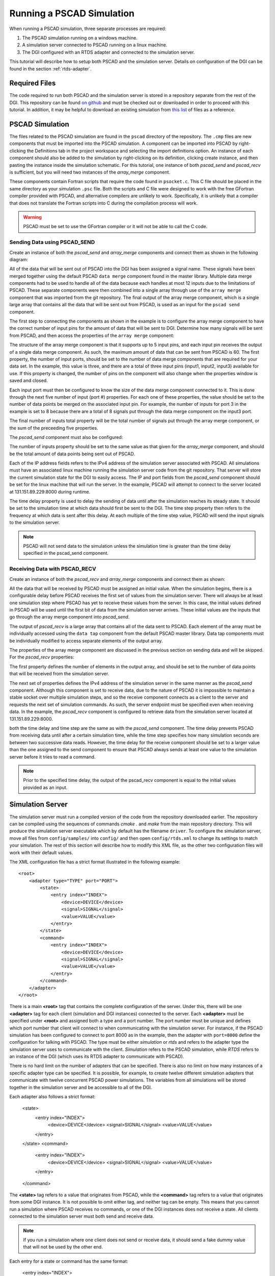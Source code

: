 .. _pscad-simulation:

Running a PSCAD Simulation
==========================

When running a PSCAD simulation, three separate processes are required:

1. The PSCAD simulation running on a windows machine.
2. A simulation server connected to PSCAD running on a linux machine.
3. The DGI configured with an RTDS adapter and connected to the simulation server.

This tutorial will describe how to setup both PSCAD and the simulation server. Details on configuration of the DGI can be found in the section :ref:`rtds-adapter`.

Required Files
--------------

The code required to run both PSCAD and the simulation server is stored in a repository separate from the rest of the DGI. This repository can be found `on github <https://github.com/FREEDM-DGI/pscad-interface>`_ and must be checked out or downloaded in order to proceed with this tutorial. In addition, it may be helpful to download an existing simulation from `this list <https://github.com/FREEDM-DGI/FREEDM/downloads>`_ of files as a reference.

PSCAD Simulation
----------------

The files related to the PSCAD simulation are found in the ``pscad`` directory of the repository. The ``.cmp`` files are new components that must be imported into the PSCAD simulation. A component can be imported into PSCAD by right-clicking the Definitions tab in the project workspace and selecting the import definitions option. An instance of each component should also be added to the simulation by right-clicking on its definition, clicking create instance, and then pasting the instance inside the simulation schematic. For this tutorial, one instance of both *pscad_send* and *pscad_recv* is sufficient, but you will need two instances of the *array_merge* component.

These components contain Fortran scripts that require the code found in ``psocket.c``. This C file should be placed in the same directory as your simulation ``.psc`` file. Both the scripts and C file were designed to work with the free GFortran compiler provided with PSCAD, and alternative compilers are unlikely to work. Specifically, it is unlikely that a compiler that does not translate the Fortran scripts into C during the compilation process will work.

.. warning:: PSCAD must be set to use the GFortran compiler or it will not be able to call the C code.

Sending Data using PSCAD_SEND
^^^^^^^^^^^^^^^^^^^^^^^^^^^^^

Create an instance of both the *pscad_send* and *array_merge* components and connect them as shown in the following diagram:

.. image:: pscad-sending-data.png

All of the data that will be sent out of PSCAD into the DGI has been assigned a signal name. These signals have been merged together using the default PSCAD ``data merge`` component found in the master library. Multiple data merge components had to be used to handle all of the data because each handles at most 12 inputs due to the limitations of PSCAD. These separate components were then combined into a single array through use of the ``array merge`` component that was imported from the git repository. The final output of the array merge component, which is a single large array that contains all the data that will be sent out from PSCAD, is used as an input for the ``pscad send`` component.

The first step to connecting the components as shown in the example is to configure the array merge component to have the correct number of input pins for the amount of data that will be sent to DGI. Determine how many signals will be sent from PSCAD, and then access the properties of the ``array merge`` component:

.. image:: array-merge-properties.png

The structure of the array merge component is that it supports up to 5 input pins, and each input pin receives the output of a single data merge component. As such, the maximum amount of data that can be sent from PSCAD is 60. The first property, the number of input ports, should be set to the number of data merge components that are required for your data set. In the example, this value is three, and there are a total of three input pins (input1, input2, input3) available for use. If this property is changed, the number of pins on the component will also change when the properties window is saved and closed.

Each input port must then be configured to know the size of the data merge component connected to it. This is done through the next five number of input (port #) properties. For each one of these properties, the value should be set to the number of data points be merged on the associated input pin. For example, the number of inputs for port 3 in the example is set to 8 because there are a total of 8 signals put through the data merge component on the input3 port. 

The final number of inputs total property will be the total number of signals put through the array merge component, or the sum of the preceeding five properties.

The *pscad_send* component must also be configured:

.. image:: pscad-send-properties.png

The number of inputs property should be set to the same value as that given for the *array_merge* component, and should be the total amount of data points being sent out of PSCAD.

Each of the IP address fields refers to the IPv4 address of the simulation server associated with PSCAD. All simulations must have an associated linux machine running the simulation server code from the git repository. That server will store the current simulation state for the DGI to easily access. The IP and port fields from the *pscad_send* component should be set for the linux machine that will run the server. In the example, PSCAD will attempt to connect to the server located at 131.151.89.229:8000 during runtime.

The time delay property is used to delay the sending of data until after the simulation reaches its steady state. It should be set to the simulation time at which data should first be sent to the DGI. The time step property then refers to the frequency at which data is sent after this delay. At each multiple of the time step value, PSCAD will send the input signals to the simulation server.

.. note:: PSCAD will not send data to the simulation unless the simulation time is greater than the time delay specified in the pscad_send component.

Receiving Data with PSCAD_RECV
^^^^^^^^^^^^^^^^^^^^^^^^^^^^^^

Create an instance of both the *pscad_recv* and *array_merge* components and connect them as shown:

.. image:: pscad-receiving-data.png

All the data that will be received by PSCAD must be assigned an initial value. When the simulation begins, there is a configurable delay before PSCAD receives the first set of values from the simulation server. There will always be at least one simulation step where PSCAD has yet to receive these values from the server. In this case, the initial values defined in PSCAD will be used until the first bit of data from the simulation server arrives. These initial values are the inputs that go through the array merge component into *pscad_send*.

The output of *pscad_recv* is a large array that contains all of the data sent to PSCAD. Each element of the array must be individually accessed using the ``data tap`` component from the default PSCAD master library. Data tap components must be individually modified to access separate elements of the output array.

The properties of the array merge component are discussed in the previous section on sending data and will be skipped. For the *pscad_recv* properties:

.. image:: pscad-recv-properties.png

The first property defines the number of elements in the output array, and should be set to the number of data points that will be received from the simulation server.

The next set of properties defines the IPv4 address of the simulation server in the same manner as the *pscad_send* component. Although this component is set to receive data, due to the nature of PSCAD it is impossible to maintain a stable socket over multiple simulation steps, and so the receive component connects as a client to the server and requests the next set of simulation commands. As such, the server endpoint must be specified even when receiving data. In the example, the *pscad_recv* component is configured to retrieve data from the simulation server located at 131.151.89.229:8000.

both the time delay and time step are the same as with the *pscad_send* component. The time delay prevents PSCAD from receiving data until after a certain simulation time, while the time step specifies how many simulation seconds are between two successive data reads. However, the time delay for the receive component should be set to a larger value than the one assigned to the send component to ensure that PSCAD always sends at least one value to the simulation server before it tries to read a command.

.. note:: Prior to the specified time delay, the output of the pscad_recv component is equal to the initial values provided as an input.

Simulation Server
-----------------

The simulation server must run a compiled version of the code from the repository downloaded earlier. The repository can be compiled using the sequences of commands `cmake .` and `make` from the main repository directory. This will produce the simulation server executable which by default has the filename ``driver``. To configure the simulation server, move all files from ``config/samples/`` into ``config/`` and then open ``config/rtds.xml`` to change its settings to match your simulation. The rest of this section will describe how to modify this XML file, as the other two configuration files will work with their default values.

The XML configuration file has a strict format illustrated in the following example::

  <root>
      <adapter type="TYPE" port="PORT">
          <state>
              <entry index="INDEX">
                  <device>DEVICE</device>
                  <signal>SIGNAL</signal>
                  <value>VALUE</value>
              </entry>
          </state>
          <command>
              <entry index="INDEX">
                  <device>DEVICE</device>
                  <signal>SIGNAL</signal>
                  <value>VALUE</value>
              </entry>
          </command>
      </adapter>
  </root>

There is a main **<root>** tag that contains the complete configuration of the server. Under this, there will be one **<adapter>** tag for each client (simulation and DGI instances) connected to the server. Each **<adapter>** must be specified under **<root>** and assigned both a type and a port number. The port number must be unique and defines which port number that client will connect to when communicating with the simulation server. For instance, if the PSCAD simulation has been configured to connect to port 8000 as in the example, then the adapter with ``port=8000`` define the configuration for talking with PSCAD. The type must be either *simulation* or *rtds* and refers to the adapter type the simulation server uses to communicate with the client. *Simulation* refers to the PSCAD simulation, while *RTDS* refers to an instance of the DGI (which uses its RTDS adapter to communicate with PSCAD).

There is no hard limit on the number of adapters that can be specified. There is also no limit on how many instances of a specific adapter type can be specified. It is possible, for example, to create twelve different simulation adapters that communicate with twelve concurrent PSCAD power simulations. The variables from all simulations will be stored together in the simulation server and be accessible to all of the DGI.

Each adapter also follows a strict format:

    <state>
        <entry index="INDEX">
            <device>DEVICE</device>
            <signal>SIGNAL</signal>
            <value>VALUE</value>
        </entry>
    </state>
    <command>
        <entry index="INDEX">
            <device>DEVICE</device>
            <signal>SIGNAL</signal>
            <value>VALUE</value>
        </entry>
    </command>

The **<state>** tag refers to a value that originates from PSCAD, while the **<command>** tag refers to a value that originates from some DGI instance. It is not possible to omit either tag, and neither tag can be empty. This means that you cannot run a simulation where PSCAD receives no commands, or one of the DGI instances does not receive a state. All clients connected to the simulation server must both send and receive data.

.. note:: If you run a simulation where one client does not send or receive data, it should send a fake dummy value that will not be used by the other end.

Each entry for a state or command has the same format:

    <entry index="INDEX">
        <device>DEVICE</device>
        <signal>SIGNAL</signal>
        <value>VALUE</value>
    </entry>

The index refers to the index of the data if it were sent as a byte stream of data. Even if the adapter does not send and receive byte streams, a valid index must be specified. The index must begin with 1 and contain unique, consecutive integers.

The "device" and "signal" tags are both required and generate a unique identifier for an entry in the device table. If two entries are in the same table (state or command) and have the same "device" and "signal" pair, even if they are in different adapters, they refer to the same memory location.

The "value" tag is optional and specifies an initial value for the "device" and "signal" pair. This value will be set in the device table when memory is allocated for the device signal. If the same device signal is specified in multiple entries, the value only needs to be specified once. It does not matter where the value is specified. A value can also be specified multiple times without error, so long as all of the tags contain the same numeric value. If a device signal does not have an initial value, the tag can be omitted.

Note that a device signal must be specified in each adapter that uses it. This means there will be a large number of duplicate "device" "signal" pairs in the specification. Spend time when writing the device specification file to make sure all of these duplicate entries have the same spelling, as otherwise the device table will have an inconsistent state.

Running the Simulation
----------------------

#. Start the simulation server with the command ./driver.
#. Run each instance of the DGI that connects to the simserv
#. Run the PSCAD simulation with the green arrow on the top toolbar.
#. Select Yes if the simulation warns that it will use a large amount of memory.
#. Allow the firewall exception if windows complains about the processes' internet usage

.. note:: You will need administrative access on the windows machine running PSCAD to allow the firewall exception for PSCAD.

A turning gear icon will appear in the lower-right corner to indicate the simulation is running. After some time, the current simulation time will appear in this corner below the gear icon. If the simulation time never appears, and the message log does not indicate a compilation error, then the simulation has been misconfigured and cannot connect to the simulation server. If the time advances, the connection has been formed.

Common Errors
-------------

User Source File does not exist
^^^^^^^^^^^^^^^^^^^^^^^^^^^^^^^

psocket.c is not in the same directory as simulation.psc - verify the files have been kept together, or obtain a new version of psocket.c from the repository.

psocket.c:7:19: error: netdb.h: No such file or directory
^^^^^^^^^^^^^^^^^^^^^^^^^^^^^^^^^^^^^^^^^^^^^^^^^^^^^^^^^

netdb.h is not in the GFortran/version/include folder. You must obtain a version of this file and place it in this folder.

psocket.c:8:24: error: sys/socket.h: No such file or directory
^^^^^^^^^^^^^^^^^^^^^^^^^^^^^^^^^^^^^^^^^^^^^^^^^^^^^^^^^^^^^^

socket.h is not in the GFortran/version/include/src folder. You must obtain a version of this file and place it in this folder.

The simulation stalls or stops responding
^^^^^^^^^^^^^^^^^^^^^^^^^^^^^^^^^^^^^^^^^

The TCP Sockets are set to block until a connection is made to the Interface. If the simulation stalls, either the Interface code is not running or the pscad_send and pscad_recv components have not been configured to use the correct Interface IPv4 address. Run the Interface, or correct the IP Address and Port Number fields.

